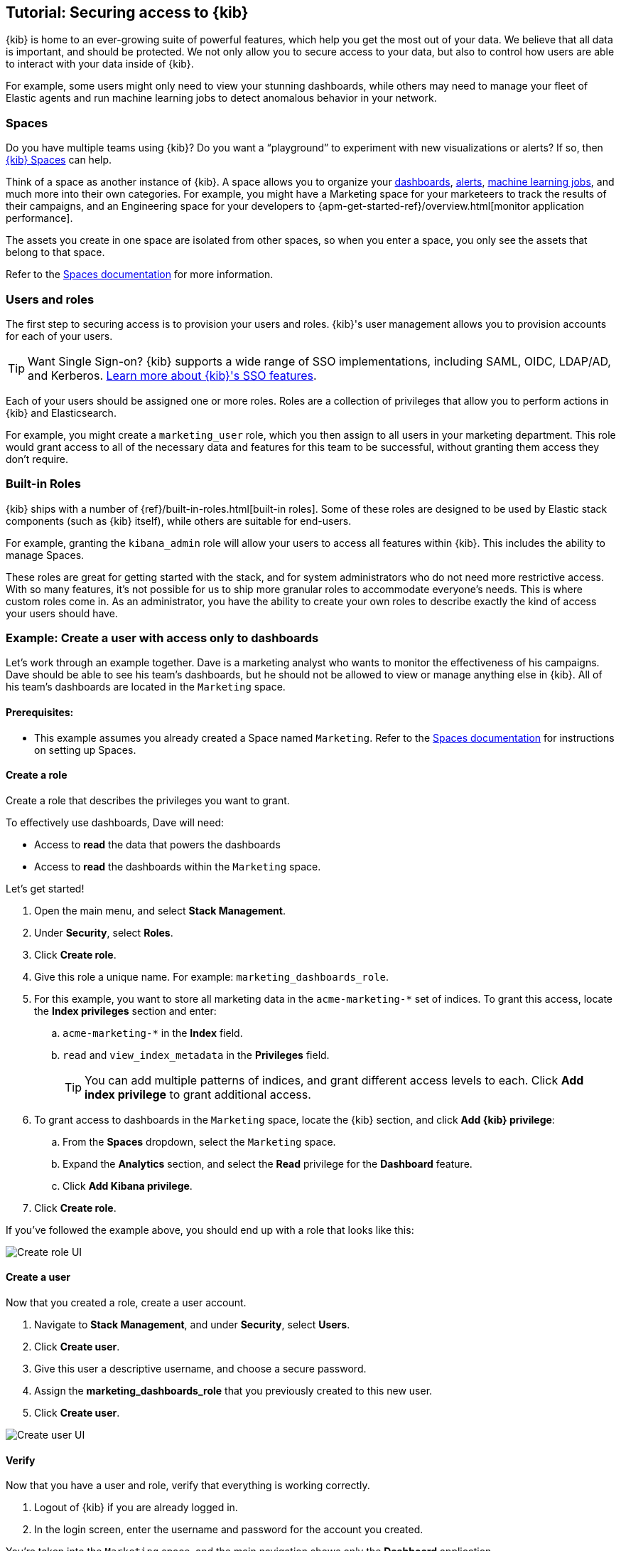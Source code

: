 [[tutorial-secure-access-to-kibana]]
== Tutorial: Securing access to {kib}


{kib} is home to an ever-growing suite of powerful features, which help you get the most out of your data. We believe that all data is important, and should be protected. We not only allow you to secure access to your data, but also to control how users are able to interact with your data inside of {kib}.

For example, some users might only need to view your stunning dashboards, while others may need to manage your fleet of Elastic agents and run machine learning jobs to detect anomalous behavior in your network.

[float]
=== Spaces

Do you have multiple teams using {kib}? Do you want a “playground” to experiment with new visualizations or alerts? If so, then <<xpack-spaces,{kib} Spaces>> can help. 

Think of a space as another instance of {kib}. A space allows you to organize your <<dashboard, dashboards>>, <<alerting-getting-started, alerts>>, <<xpack-ml, machine learning jobs>>, and much more into their own categories. For example, you might have a Marketing space for your marketeers to track the results of their campaigns, and an Engineering space for your developers to {apm-get-started-ref}/overview.html[monitor application performance].

The assets you create in one space are isolated from other spaces, so when you enter a space, you only see the assets that belong to that space.

Refer to the <<xpack-spaces, Spaces documentation>> for more information.

[float]
=== Users and roles

The first step to securing access is to provision your users and roles. {kib}'s user management allows you to provision accounts for each of your users.

TIP: Want Single Sign-on? {kib} supports a wide range of SSO implementations, including SAML, OIDC, LDAP/AD, and Kerberos. <<kibana-authentication, Learn more about {kib}'s SSO features>>.

Each of your users should be assigned one or more roles. Roles are a collection of privileges that allow you to perform actions in {kib} and Elasticsearch.

For example, you might create a `marketing_user` role, which you then assign to all users in your marketing department. This role would grant access to all of the necessary data and features for this team to be successful, without granting them access they don’t require.

[float]
=== Built-in Roles

{kib} ships with a number of {ref}/built-in-roles.html[built-in roles]. Some of these roles are designed to be used by Elastic stack components (such as {kib} itself), while others are suitable for end-users.

For example, granting the `kibana_admin` role will allow your users to access all features within {kib}. This includes the ability to manage Spaces.

These roles are great for getting started with the stack, and for system administrators who do not need more restrictive access. With so many features, it’s not possible for us to ship more granular roles to accommodate everyone’s needs. This is where custom roles come in. As an administrator, you have the ability to create your own roles to describe exactly the kind of access your users should have.



[float]
[[tutorial-secure-kibana-dashboards-only]]
=== Example: Create a user with access only to dashboards

Let’s work through an example together. Dave is a marketing analyst who wants to monitor the effectiveness of his campaigns. Dave should be able to see his team’s dashboards, but he should not be allowed to view or manage anything else in {kib}. All of his team’s dashboards are located in the `Marketing` space.

[float]
==== Prerequisites:

* This example assumes you already created a Space named `Marketing`. Refer to the <<xpack-spaces, Spaces documentation>> for instructions on setting up Spaces.

[float]
==== Create a role

Create a role that describes the privileges you want to grant.

To effectively use dashboards, Dave will need:

* Access to **read** the data that powers the dashboards
* Access to **read** the dashboards within the `Marketing` space.

Let’s get started!

. Open the main menu, and select **Stack Management**.
. Under **Security**, select **Roles**.
. Click **Create role**.
. Give this role a unique name. For example: `marketing_dashboards_role`.
. For this example, you want to store all marketing data in the `acme-marketing-*` set of indices. To grant this access, locate the **Index privileges** section and enter:
.. `acme-marketing-*` in the **Index** field.
.. `read` and `view_index_metadata` in the **Privileges** field.
+
TIP: You can add multiple patterns of indices, and grant different access levels to each. Click **Add index privilege** to grant additional access.
. To grant access to dashboards in the `Marketing` space, locate the {kib} section, and click **Add {kib} privilege**:
.. From the **Spaces** dropdown, select the `Marketing` space.
.. Expand the **Analytics** section, and select the **Read** privilege for the **Dashboard** feature.
.. Click **Add Kibana privilege**.
. Click **Create role**.

If you’ve followed the example above, you should end up with a role that looks like this:

[role="screenshot"]
image::user/security/images/tutorial-secure-access-example-1-role.png[Create role UI]


[float]
==== Create a user

Now that you created a  role, create a user account.

. Navigate to *Stack Management*, and under *Security*, select *Users*.
. Click *Create user*.
. Give this user a descriptive username, and choose a secure password.
. Assign the *marketing_dashboards_role* that you previously created to this new user.
. Click *Create user*.

[role="screenshot"]
image::user/security/images/tutorial-secure-access-example-1-user.png[Create user UI]

[float]
==== Verify

Now that you have a user and role, verify that everything is working correctly.

. Logout of {kib} if you are already logged in.
. In the login screen, enter the username and password for the account you created.

You’re taken into the `Marketing` space, and the main navigation shows only the *Dashboard* application.

[role="screenshot"]
image::user/security/images/tutorial-secure-access-example-1-test.png[Verifying access to dashboards]


[float]
=== What's next?

This guide is an introduction to {kib}'s security features. Check out these additional resources to learn more about authenticating and authorizing your users.

* View the <<kibana-authentication, authentication guide>> to learn more about single-sign on and other login features.

* View the <<xpack-security-authorization, authorization guide>> to learn more about authorizing access to {kib}'s features.

Still have questions? Ask  on our https://discuss.elastic.co/c/kibana[Kibana discuss forum] and a fellow community member or Elastic engineer will help out.
